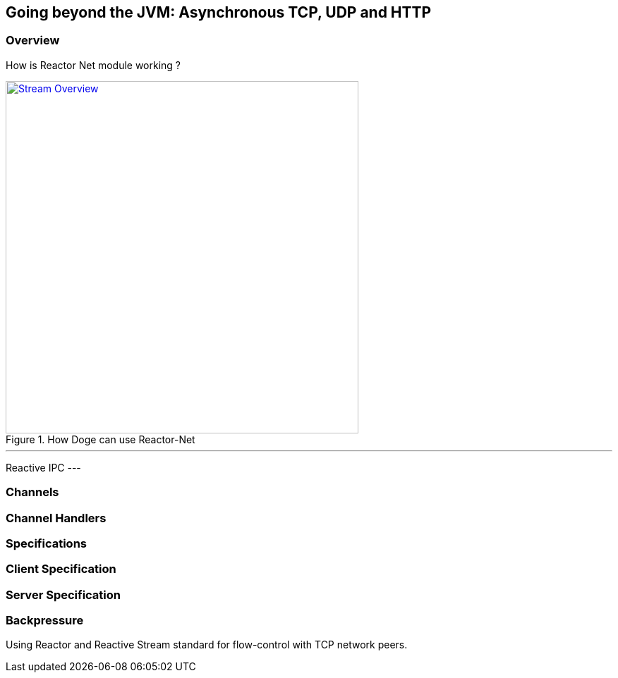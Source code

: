 ifndef::env-github[]
== Going beyond the JVM: Asynchronous TCP, UDP and HTTP
endif::[]

[[net-overview]]
=== Overview
How is Reactor Net module working ?

.How Doge can use Reactor-Net
image::images/net-overview.png[Stream Overview, width=500, align="center", link="images/net-overview.png"]

[NOTE]
---
Reactive IPC
---

=== Channels

=== Channel Handlers

=== Specifications

=== Client Specification

=== Server Specification

[[net-backpressure]]
=== Backpressure
Using Reactor and Reactive Stream standard for flow-control with TCP network peers.